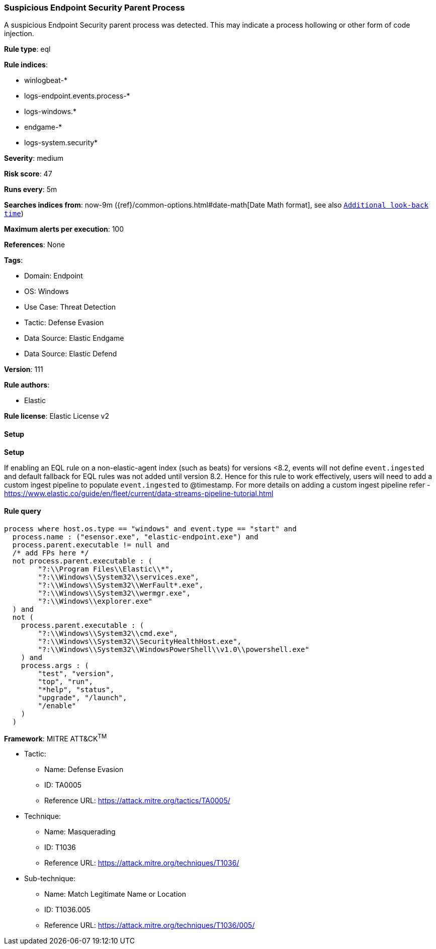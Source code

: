 [[prebuilt-rule-8-12-8-suspicious-endpoint-security-parent-process]]
=== Suspicious Endpoint Security Parent Process

A suspicious Endpoint Security parent process was detected. This may indicate a process hollowing or other form of code injection.

*Rule type*: eql

*Rule indices*: 

* winlogbeat-*
* logs-endpoint.events.process-*
* logs-windows.*
* endgame-*
* logs-system.security*

*Severity*: medium

*Risk score*: 47

*Runs every*: 5m

*Searches indices from*: now-9m ({ref}/common-options.html#date-math[Date Math format], see also <<rule-schedule, `Additional look-back time`>>)

*Maximum alerts per execution*: 100

*References*: None

*Tags*: 

* Domain: Endpoint
* OS: Windows
* Use Case: Threat Detection
* Tactic: Defense Evasion
* Data Source: Elastic Endgame
* Data Source: Elastic Defend

*Version*: 111

*Rule authors*: 

* Elastic

*Rule license*: Elastic License v2


==== Setup



*Setup*


If enabling an EQL rule on a non-elastic-agent index (such as beats) for versions <8.2,
events will not define `event.ingested` and default fallback for EQL rules was not added until version 8.2.
Hence for this rule to work effectively, users will need to add a custom ingest pipeline to populate
`event.ingested` to @timestamp.
For more details on adding a custom ingest pipeline refer - https://www.elastic.co/guide/en/fleet/current/data-streams-pipeline-tutorial.html


==== Rule query


[source, js]
----------------------------------
process where host.os.type == "windows" and event.type == "start" and
  process.name : ("esensor.exe", "elastic-endpoint.exe") and
  process.parent.executable != null and
  /* add FPs here */
  not process.parent.executable : (
        "?:\\Program Files\\Elastic\\*",
        "?:\\Windows\\System32\\services.exe",
        "?:\\Windows\\System32\\WerFault*.exe",
        "?:\\Windows\\System32\\wermgr.exe",
        "?:\\Windows\\explorer.exe"
  ) and
  not (
    process.parent.executable : (
        "?:\\Windows\\System32\\cmd.exe",
        "?:\\Windows\\System32\\SecurityHealthHost.exe",
        "?:\\Windows\\System32\\WindowsPowerShell\\v1.0\\powershell.exe"
    ) and
    process.args : (
        "test", "version",
        "top", "run",
        "*help", "status",
        "upgrade", "/launch",
        "/enable"
    )
  )
  

----------------------------------

*Framework*: MITRE ATT&CK^TM^

* Tactic:
** Name: Defense Evasion
** ID: TA0005
** Reference URL: https://attack.mitre.org/tactics/TA0005/
* Technique:
** Name: Masquerading
** ID: T1036
** Reference URL: https://attack.mitre.org/techniques/T1036/
* Sub-technique:
** Name: Match Legitimate Name or Location
** ID: T1036.005
** Reference URL: https://attack.mitre.org/techniques/T1036/005/
